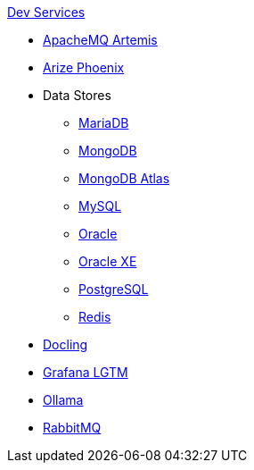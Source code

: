 .xref:index.adoc[Dev Services]
* xref:artemis.adoc[ApacheMQ Artemis]
* xref:phoenix.adoc[Arize Phoenix]
* Data Stores
** xref:mariadb.adoc[MariaDB]
** xref:mongodb.adoc[MongoDB]
** xref:mongodb-atlas.adoc[MongoDB Atlas]
** xref:mysql.adoc[MySQL]
** xref:oracle.adoc[Oracle]
** xref:oracle-xe.adoc[Oracle XE]
** xref:postgresql.adoc[PostgreSQL]
** xref:redis.adoc[Redis]
* xref:docling.adoc[Docling]
* xref:lgtm.adoc[Grafana LGTM]
* xref:ollama.adoc[Ollama]
* xref:rabbitmq.adoc[RabbitMQ]

